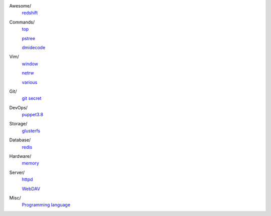 ..
    Awesome
        ./notes/awesome/redshift.rst
    Commands
        ./notes/commands/top.rst
        ./notes/commands/pstree.rst
        ./notes/commands/dmidecode.rst
    Git
        ./notes/git/git_secret.rst
    Vim
        ./notes/vim/netrw.rst
        ./notes/vim/window.rst
        ./notes/vim/various.rst
    DevOps
        ./notes/devops/puppet38.rst
    Storage
        ./notes/storage/glusterfs.rst
    Database
        ./notes/database/redis.rst
    Hardware
        ./notes/hardware/memory.rst
    Server
        ./notes/miscellaneous/httpd.rst
        ./notes/miscellaneous/webdav.rst
    Misc
        ./notes/miscellaneous/programming_language.rst
    NS
        ./notes/ns/contentsrv.rst
    TODO
        ./notes/coreutils/seq.rst

        https://wiki.archlinux.org/index.php/XScreenSaver
        https://wiki.archlinux.org/index.php/Backlight
        https://wiki.archlinux.org/index.php/Display_Power_Management_Signaling
        https://www.jwz.org/xscreensaver/man1.html

Awesome/
    `redshift </notes/awesome/redshift.html>`_

Commands/
    `top </notes/commands/top.html>`_

    `pstree </notes/commands/pstree.html>`_

    `dmidecode </notes/commands/dmidecode.html>`_

Vim/
    `window </notes/vim/window.html>`_

    `netrw </notes/vim/netrw.html>`_ 

    `various </notes/vim/various.html>`_

Git/
    `git secret </notes/git/git_secret.html>`_

DevOps/
    `puppet3.8 </notes/devops/puppet38.html>`_

Storage/
    `glusterfs </notes/storage/glusterfs.html>`_

Database/
    `redis </notes/database/redis.html>`_

Hardware/
    `memory </notes/hardware/memory.html>`_

Server/
    `httpd </notes/miscellaneous/httpd.html>`_

    `WebDAV </notes/miscellaneous/webdav.html>`_

Misc/
    `Programming language </notes/miscellaneous/programming_language.html>`_

